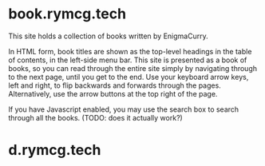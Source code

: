 #+hugo_base_dir: ./hugo
#+hugo_section: /

* book.rymcg.tech
:PROPERTIES:
:EXPORT_FILE_NAME: _index
:END:
This site holds a collection of books written by EnigmaCurry.

In HTML form, book titles are shown as the top-level headings in the
table of contents, in the left-side menu bar. This site is presented
as a book of books, so you can read through the entire site simply by
navigating through to the next page, until you get to the end. Use
your keyboard arrow keys, left and right, to flip backwards and
forwards through the pages. Alternatively, use the arrow buttons at
the top right of the page.

If you have Javascript enabled, you may use the search box to search
through all the books. (TODO: does it actually work?)

* d.rymcg.tech
:PROPERTIES:
:EXPORT_HUGO_SECTION: /d.rymcg.tech
:END:

